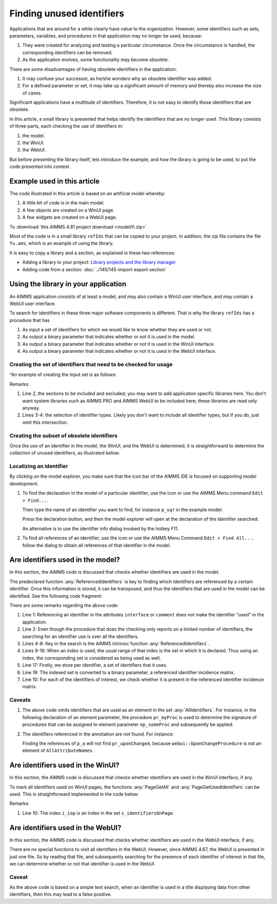 .. |search-icon| image:: images/search-icon.png

.. |search-all-icon| image:: images/search-all-icon.png

Finding unused identifiers
============================

Applications that are around for a while clearly have value to the organization.
However, some identifiers such as sets, parameters, variables, and procedures in that application may no longer be used, because:

#.  They were created for analyzing and testing a particular circumstance. 
    Once the circumstance is handled, the corresponding identifiers can be removed.

#.  As the application evolves, some functionality may become obsolete.

There are some disadvantages of having obsolete identifiers in the application:

#.  It may confuse your successor, as he/she wonders why an obsolete identifier was added.

#.  For a defined parameter or set, it may take up a significant amount of memory and thereby also 
    increase the size of cases.

Significant applications have a multitude of identifiers.  
Therefore, it is not easy to identify those identifiers that are obsolete.

In this article, a small library is presented that helps identify the identifiers that are no longer used.
This library consists of three parts, each checking the use of identifiers in:

#.  the model.

#.  the WinUI.

#.  the WebUI.

But before presenting the library itself, lets introduce the example, 
and how the library is going to be used,
to put the code presented into context.

Example used in this article
-----------------------------

The code illustrated in this article is based on an artificial model whereby:

#.  A little bit of code is in the main model.

#.  A few objects are created on a WinUI page.

#.  A few widgets are created on a WebUI page.

To :download:`this AIMMS 4.81 project download <model/fi.zip>` 

Most of the code is in a small library ``refIds`` that can be copied to your project.
In addition, the zip file contains the file ``fu.ams``, which is an example of using the library.

It is easy to copy a library and a section, as explained in these two references:

*   Adding a library to your project: `Library projects and the library manager <https://documentation.aimms.com/user-guide/introduction-to-aimms/collaborative-project-development/library-projects-and-the-library-manager.html>`_ 

*   Adding code from a section: :doc:`../145/145-import-export-section`

Using the library in your application
-------------------------------------

An AIMMS application consists of at least a model, and may also contain a WinUI user interface, and may contain a WebUI user interface.

To search for identifiers in these three major software components is different.
That is why the library ``refIds`` has a procedure that has 

#.  As input a set of identifiers for which we would like to know whether they are used or not.

#.  As output a binary parameter that indicates whether or not it is used in the model.

#.  As output a binary parameter that indicates whether or not it is used in the WinUI interface.

#.  As output a binary parameter that indicates whether or not it is used in the WebUI interface.

Creating the set of identifiers that need to be checked for usage
^^^^^^^^^^^^^^^^^^^^^^^^^^^^^^^^^^^^^^^^^^^^^^^^^^^^^^^^^^^^^^^^^^

^An example of creating the input set is as follows:

.. code-block:: aimms
    :linenos:

    s_setSearched := 
        ( Main_fi - Test_section_find_identifiers ) 
        * 
        ( AllProcedures + AllParameters + AllSets ) ;
        
Remarks:

#.  Line 2, the sections to be included and excluded; you may want to add application specific libraries here.
    You don't want system libraries such as AIMMS PRO and AIMMS WebUI to be included here; these libraries are read only anyway.
   
#.  Lines 3-4: the selection of identifier types.  
    Likely you don't want to include all identifier types, but if  you do, just omit this intersection.

Creating the subset of obsolete identifiers
^^^^^^^^^^^^^^^^^^^^^^^^^^^^^^^^^^^^^^^^^^^^^^^^

Once the use of an identifier in the model, the WinUI, and the WebUI is determined; 
it is straightforward to 
determine the collection of unused identifiers, as illustrated below:

.. code-block:: aimms
    :linenos:

    s_unused := { i_ci | 
        ( not bp_isUsedInModel( i_ci ) ) and 
        ( not bp_isUsedInWinUI( i_ci ) ) and 
        ( not bp_isUsedInWebUI( i_ci ) )     };

Localizing an identifier
^^^^^^^^^^^^^^^^^^^^^^^^^^

By clicking on the model explorer, you make sure that the icon bar of the AIMMS IDE is focused on supporting model development. 

#.  To find the declaration in the model of a particular identifier, use the icon |search-icon| or use the AIMMS Menu command ``Edit > Find...``.

    Then type the name of an identifier you want to find, for instance ``p_sqr`` in the example model:

    .. image:: images/search-dialog.png
        :align: center

    Press the declaration button, and then the model explorer will open at the declaration of the identifier searched:

    .. image:: images/model-tree-at-searched-identifier.png
        :align: center
        
    An alternative is to use the identifier info dialog invoked by the hotkey F11.

#.  To find all references of an identifier, use the icon |search-all-icon| or use the AIMMS Menu Command ``Edit > Find All...``.
    follow the dialog to obtain all references of that identifier in the model.


Are identifiers used in the model?
----------------------------------

In this section, the AIMMS code is discussed that checks whether identifiers are used in the model.

The predeclared function :any:`ReferencedIdentifiers` is key to finding which identifiers are referenced by 
a certain identifier.  
Once this information is stored, it can be transposed, and thus the identifiers that are used in the model can be identified.  See the following code fragment:

.. code-block:: aimms
    :linenos:

    s_attributesSearched := AllAttributeNames - data { interface, comment } ;
    for IndexIdentifiers do
        _s_helper := { IndexIdentifiers } ;
        _s_referencedIdentifiers := 
            ReferencedIdentifiers(
                searchIdentSet :  _s_helper, 
                searchAttrSet  :  s_attributesSearched, 
                recursive      :  0);
        _s_addedSets := {} ;
        for _i_ri | IdentifierType( _i_ri ) = 'index'  do
            _ep_referencedSet := indexRange( _i_ri ) ;
            if _ep_referencedSet in AllIdentifiers then
                _s_addedSets += _ep_referencedSet ;
            endif ;
        endfor ;
        _s_referencedIdentifiers += _s_addedSets ;
        is_uses( IndexIdentifiers ) := _s_referencedIdentifiers ;
    endfor ;
    bp_uses( i_fromId, i_toId ) := i_toId in is_uses( i_fromId );
    bp_isUsedInModel( i_ci ) := exists( i_fromId | bp_uses( i_fromId, i_ci ) );
    
There are some remarks regarding the above code:

#.  Line 1: Referencing an identifier in the attributes ``interface`` or ``comment`` 
    does not make the identifier "used" in the application.

#.  Line 2: Even though the procedure that does the checking only reports on a limited number of identifiers,
    the searching for an identifier use is over all the identifiers. 

#.  Lines 4-8: Key in the search is the AIMMS intrinsic function :any:`ReferencedIdentifiers`.

#.  Lines 9-16: When an index is used, the usual range of that index is the set in which it is declared. 
    Thus using an index, the corresponding set is considered as being used as well.

#.  Line 17: Firstly, we store per identifier, a set of identifiers that it uses.

#.  Line 19: The indexed set is converted to a binary parameter, a referenced identifier incidence matrix.

#.  Line 10: For each of the identifiers of interest, we check whether it is present in the referenced identifier incidence matrix.

Caveats
^^^^^^^^^^^^^^

#.  The above code omits identifiers that are used as an element in the set :any:`AllIdentifiers`.
    For instance, in the following declaration of an element parameter, the procedure ``pr_myProc`` is used 
    to determine the signature of procedures that can be assigned to element parameter ``ep_someProc`` and 
    subsequently be applied.

    .. code-block:: aimms
        :linenos:

        ElementParameter ep_someProc {
            Range: AllProcedures;
            Default: 'pr_myProc'
        }

#.  The identifiers referenced in the annotation are not found.  For instance:

    .. code-block:: aimms
        :linenos:

        Parameter p_a {
            webui::UponChangeProcedure: pr_uponChangeA;
        }

    Finding the references of ``p_a`` will not find ``pr_uponChangeA``, 
    because ``webui::UponChangeProcedure`` is not an element of ``AllAttributeNames``.
    
.. See also customer ticket 4364


Are identifiers used in the WinUI?
----------------------------------

In this section, the AIMMS code is discussed that checks whether identifiers are used in the WinUI interface, if any.

To mark all identifiers used on WinUI pages, the functions :any:`PageGetAll` and :any:`PageGetUsedIdentifiers` can be used. This is straightforward implemented in the code below:

.. code-block:: aimms
    :linenos:

    empty bp_isUsedInWinUI ;
    _bp_pga := PageGetAll( _s_pages );
    if _bp_pga then
        for _i_pg do
            sp_pageName := formatString( "%e", _i_pg );
            _bp_pgui := PageGetUsedIdentifiers( sp_pageName, s_identifiersOnPage );
            if not _bp_pgui then
                raise warning "Obtaining identifiers from page " + sp_pageName + " failed: " + CurrentErrorMessage ;
            endif ;
            bp_isUsedInWinUI( i_iop ) := 1;
        endfor ;
    endif ;

Remarks:

#.  Line 10: The index ``i_iop`` is an index in the set ``s_identifiersOnPage``.

Are identifiers used in the WebUI?
----------------------------------

In this section, the AIMMS code is discussed that checks whether identifiers are used in the WebUI interface, if any.

There are no special functions to visit all identifiers in the WebUI.  
However, since AIMMS 4.67, the WebUI is presented in just one file. 
So by reading that file, and subsequently searching for the presence of each identifier of interest in that file, we can determine whether or not that identifier is used in the WebUI.

.. code-block:: aimms
    :linenos:

    empty bp_isUsedInWebUI ;
    _sp_fn := ".\\MainProject\\WebUI\\webui.json" ;
    if FileExists( _sp_fn ) then
        _sp_webuiText := FileRead( _sp_fn );
        bp_isUsedInWebUI( i_ci ) := 1 $ FindString( _sp_webuiText, i_ci, caseSensitive: 0, wordOnly: 1 );
    endif ;

Caveat
^^^^^^
As the above code is based on a simple text search, when an identifier is used in a title displaying data from other identifiers, then this may lead to a false positive.

